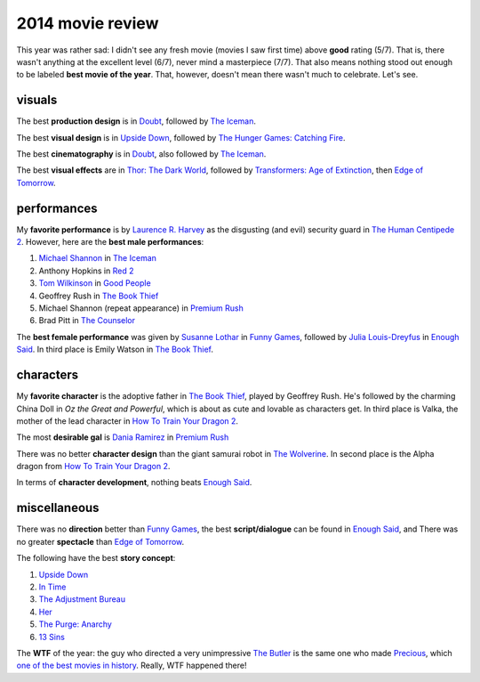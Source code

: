 2014 movie review
=================

This year was rather sad: I didn't see any fresh movie (movies I saw
first time) above **good** rating (5/7). That is, there wasn't
anything at the excellent level (6/7), never mind a masterpiece
(7/7). That also means nothing stood out enough to be labeled **best
movie of the year**. That, however, doesn't mean there wasn't much to
celebrate. Let's see.


visuals
-------

The best **production design** is in Doubt_, followed by `The Iceman`_.

The best **visual design** is in `Upside Down`_, followed by
`The Hunger Games: Catching Fire`_.

The best **cinematography** is in Doubt_, also followed by `The Iceman`_.

The best **visual effects** are in `Thor: The Dark World`_,
followed by `Transformers: Age of Extinction`_,
then `Edge of Tomorrow`_.


performances
------------

My **favorite performance** is by `Laurence R. Harvey`__ as the disgusting
(and evil) security guard in `The Human Centipede 2`_.
However, here are the **best male performances**:

#. `Michael Shannon`__ in `The Iceman`_
#. Anthony Hopkins in `Red 2`_
#. `Tom Wilkinson`__ in `Good People`_
#. Geoffrey Rush in `The Book Thief`_
#. Michael Shannon (repeat appearance) in `Premium Rush`_
#. Brad Pitt in `The Counselor`_

The **best female performance** was given by `Susanne Lothar`__ in
`Funny Games`_, followed by `Julia Louis-Dreyfus`__ in `Enough Said`_.
In third place is Emily Watson in `The Book Thief`_.

__ http://www.imdb.com/name/nm4030776
__ http://en.wikipedia.org/wiki/Michael_Shannon
__ http://en.wikipedia.org/wiki/Tom_Wilkinson
__ http://en.wikipedia.org/wiki/Susanne_Lothar
__ http://en.wikipedia.org/wiki/Julia_Louis-Dreyfus


characters
----------

My **favorite character** is the adoptive father in `The Book Thief`_,
played by Geoffrey Rush.
He's followed by the charming China Doll in *Oz the Great
and Powerful*, which is about as cute and lovable as characters get.
In third place is Valka,
the mother of the lead character in `How To Train Your Dragon 2`_.

The most **desirable gal** is `Dania Ramirez`__ in `Premium Rush`_

There was no better **character design** than the giant samurai robot
in `The Wolverine`_.
In second place is the Alpha dragon from `How To Train Your Dragon 2`_.

In terms of **character development**, nothing beats `Enough Said`_.

__ http://en.wikipedia.org/wiki/Dania_Ramirez


miscellaneous
-------------

There was no **direction** better than `Funny Games`_, the best
**script/dialogue** can be found in `Enough Said`_, and There was no
greater **spectacle** than `Edge of Tomorrow`_.

The following have the best **story concept**:

#. `Upside Down`_
#. `In Time`_
#. `The Adjustment Bureau`_
#. `Her`_
#. `The Purge: Anarchy`_
#. `13 Sins`_

The **WTF** of the year: the guy who directed a very unimpressive `The
Butler`_ is the same one who made Precious_, which `one of the best
movies in history`__. Really, WTF happened there!

__ http://movies.tshepang.net/top-movies



.. _Upside Down: http://movies.tshepang.net/upside-down-2012
.. _`The Hunger Games: Catching Fire`: http://movies.tshepang.net/the-hunger-games-catching-fire-2013
.. _The Wolverine: http://movies.tshepang.net/the-wolverine-2013
.. _`Thor: The Dark World`: http://movies.tshepang.net/thor-the-dark-world-2013
.. _Premium Rush: http://movies.tshepang.net/premium-rush-2012
.. _The Butler: http://movies.tshepang.net/the-butler-2013
.. _Precious: http://movies.tshepang.net/precious-2009
.. _In Time: http://movies.tshepang.net/in-time-2011
.. _The Iceman: http://movies.tshepang.net/the-iceman-2012
.. _Funny Games: http://movies.tshepang.net/funny-games-1997
.. _The Counselor: http://movies.tshepang.net/the-counselor-2013
.. _Doubt: http://movies.tshepang.net/doubt-2008
.. _Red 2: http://movies.tshepang.net/red-2-2013
.. _The Adjustment Bureau: http://movies.tshepang.net/the-adjustment-bureau-2011
.. _The Human Centipede 2: http://movies.tshepang.net/the-human-centipede-2011
.. _Her: http://movies.tshepang.net/her-2013
.. _13 Sins: http://movies.tshepang.net/13-sins-2014
.. _Enough Said: http://movies.tshepang.net/enough-said-2013
.. _`Transformers: Age of Extinction`: http://movies.tshepang.net/transformers-age-of-extinction-2014
.. _`Edge of Tomorrow`: http://movies.tshepang.net/edge-of-tomorrow-2014
.. _`The Purge: Anarchy`: http://movies.tshepang.net/the-purge-anarchy-2014
.. _The Book Thief: http://movies.tshepang.net/the-book-thief-2013
.. _How To Train Your Dragon 2: http://movies.tshepang.net/how-to-train-your-dragon-2-2014
.. _Good People: http://movies.tshepang.net/good-people-2014

